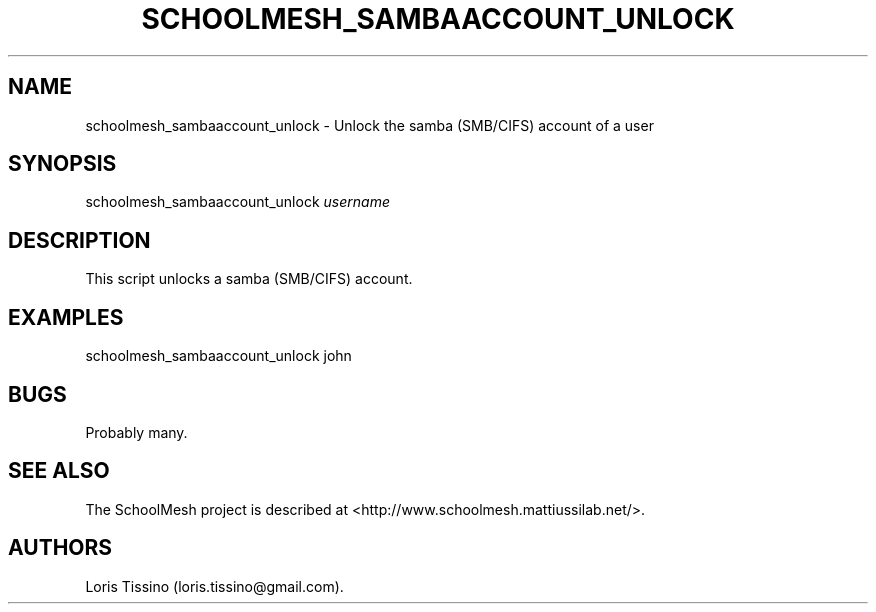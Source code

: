 .TH SCHOOLMESH_SAMBAACCOUNT_UNLOCK 8 "December 2011" "Schoolmesh User Manuals"
.SH NAME
.PP
schoolmesh_sambaaccount_unlock - Unlock the samba (SMB/CIFS)
account of a user
.SH SYNOPSIS
.PP
schoolmesh_sambaaccount_unlock \f[I]username\f[]
.SH DESCRIPTION
.PP
This script unlocks a samba (SMB/CIFS) account.
.SH EXAMPLES
.PP
schoolmesh_sambaaccount_unlock john
.SH BUGS
.PP
Probably many.
.SH SEE ALSO
.PP
The SchoolMesh project is described at
<http://www.schoolmesh.mattiussilab.net/>.
.SH AUTHORS
Loris Tissino (loris.tissino\@gmail.com).

